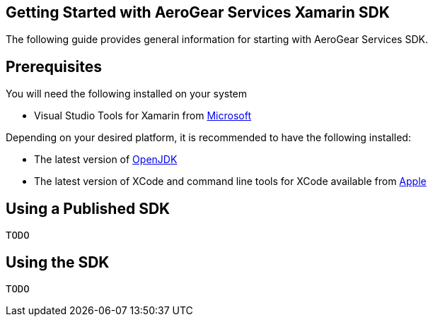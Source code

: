 == Getting Started with AeroGear Services Xamarin SDK

The following guide provides general information for starting with AeroGear Services SDK.

== Prerequisites

You will need the following installed on your system

* Visual Studio Tools for Xamarin from https://www.visualstudio.com/xamarin/[Microsoft]

Depending on your desired platform, it is recommended to have the following installed:

* The latest version of http://openjdk.java.net/install/index.html[OpenJDK]
* The latest version of XCode and command line tools for XCode available from https://developer.apple.com/download/more/[Apple]

== Using a Published SDK

```
TODO
```

== Using the SDK

```
TODO
```